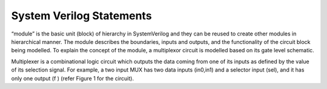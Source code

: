 System Verilog Statements
=========================
“module” is the basic unit (block) of hierarchy in SystemVerilog and they can be reused to create other modules in hierarchical manner. The module describes the boundaries, inputs and outputs, and the functionality of the circuit block being modelled. To explain the concept of the module, a multiplexor circuit is modelled based on its gate level schematic.

Multiplexer is a combinational logic circuit which outputs the data coming from one of its inputs as defined by the value of its selection signal. For example, a two input MUX has two data inputs (in0,in1) and a selector input (sel), and it has only one output (f ) (refer Figure 1 for the circuit).

